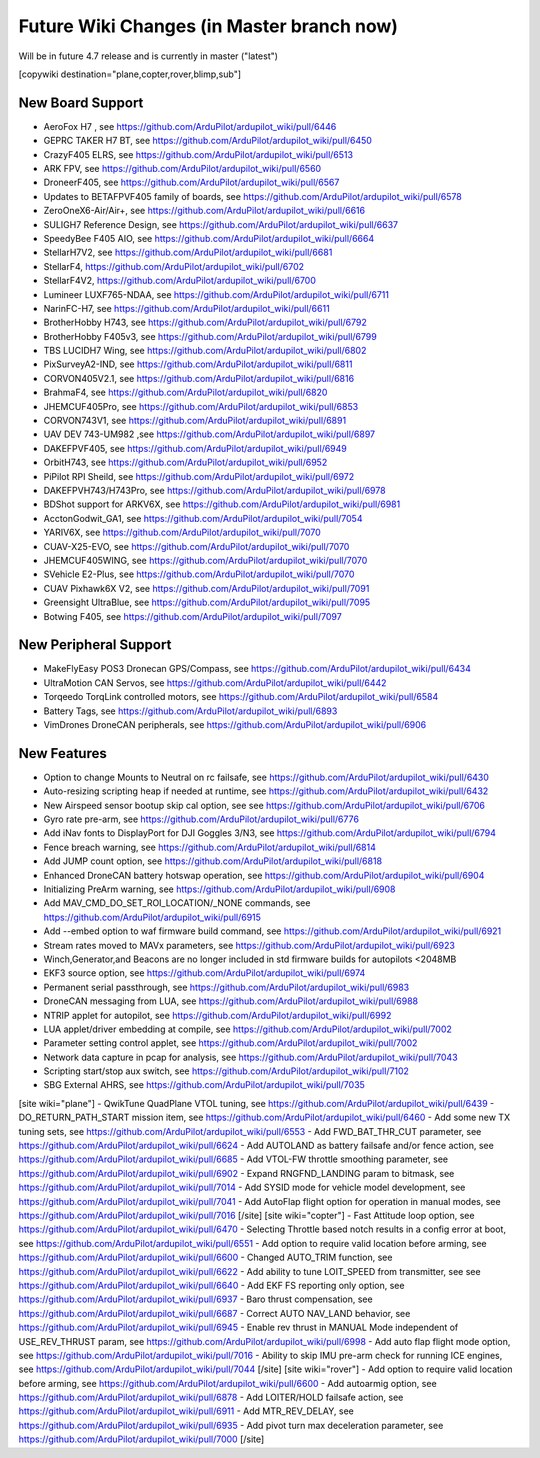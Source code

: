 .. _common-future-wiki-changes:

==========================================
Future Wiki Changes (in Master branch now)
==========================================
Will be in future 4.7 release and is currently in master ("latest")

[copywiki destination="plane,copter,rover,blimp,sub"]

New Board Support
=================
- AeroFox H7 , see https://github.com/ArduPilot/ardupilot_wiki/pull/6446
- GEPRC TAKER H7 BT, see https://github.com/ArduPilot/ardupilot_wiki/pull/6450
- CrazyF405 ELRS, see https://github.com/ArduPilot/ardupilot_wiki/pull/6513
- ARK FPV, see https://github.com/ArduPilot/ardupilot_wiki/pull/6560
- DroneerF405, see https://github.com/ArduPilot/ardupilot_wiki/pull/6567
- Updates to BETAFPVF405 family of boards, see https://github.com/ArduPilot/ardupilot_wiki/pull/6578
- ZeroOneX6-Air/Air+, see https://github.com/ArduPilot/ardupilot_wiki/pull/6616
- SULIGH7 Reference Design, see https://github.com/ArduPilot/ardupilot_wiki/pull/6637
- SpeedyBee F405 AIO, see https://github.com/ArduPilot/ardupilot_wiki/pull/6664
- StellarH7V2, see https://github.com/ArduPilot/ardupilot_wiki/pull/6681
- StellarF4, https://github.com/ArduPilot/ardupilot_wiki/pull/6702
- StellarF4V2, https://github.com/ArduPilot/ardupilot_wiki/pull/6700
- Lumineer LUXF765-NDAA, see https://github.com/ArduPilot/ardupilot_wiki/pull/6711
- NarinFC-H7, see https://github.com/ArduPilot/ardupilot_wiki/pull/6611
- BrotherHobby H743, see https://github.com/ArduPilot/ardupilot_wiki/pull/6792
- BrotherHobby F405v3, see https://github.com/ArduPilot/ardupilot_wiki/pull/6799
- TBS LUCIDH7 Wing, see https://github.com/ArduPilot/ardupilot_wiki/pull/6802
- PixSurveyA2-IND, see https://github.com/ArduPilot/ardupilot_wiki/pull/6811
- CORVON405V2.1, see https://github.com/ArduPilot/ardupilot_wiki/pull/6816
- BrahmaF4, see https://github.com/ArduPilot/ardupilot_wiki/pull/6820
- JHEMCUF405Pro, see https://github.com/ArduPilot/ardupilot_wiki/pull/6853
- CORVON743V1, see https://github.com/ArduPilot/ardupilot_wiki/pull/6891
- UAV DEV 743-UM982 ,see https://github.com/ArduPilot/ardupilot_wiki/pull/6897
- DAKEFPVF405, see https://github.com/ArduPilot/ardupilot_wiki/pull/6949
- OrbitH743, see https://github.com/ArduPilot/ardupilot_wiki/pull/6952
- PiPilot RPI Sheild, see https://github.com/ArduPilot/ardupilot_wiki/pull/6972
- DAKEFPVH743/H743Pro, see https://github.com/ArduPilot/ardupilot_wiki/pull/6978
- BDShot support for ARKV6X, see https://github.com/ArduPilot/ardupilot_wiki/pull/6981
- AcctonGodwit_GA1, see https://github.com/ArduPilot/ardupilot_wiki/pull/7054
- YARIV6X, see https://github.com/ArduPilot/ardupilot_wiki/pull/7070
- CUAV-X25-EVO, see https://github.com/ArduPilot/ardupilot_wiki/pull/7070
- JHEMCUF405WING, see https://github.com/ArduPilot/ardupilot_wiki/pull/7070
- SVehicle E2-Plus, see https://github.com/ArduPilot/ardupilot_wiki/pull/7070
- CUAV Pixhawk6X V2, see https://github.com/ArduPilot/ardupilot_wiki/pull/7091
- Greensight UltraBlue, see https://github.com/ArduPilot/ardupilot_wiki/pull/7095
- Botwing F405, see https://github.com/ArduPilot/ardupilot_wiki/pull/7097

New Peripheral Support
======================
- MakeFlyEasy POS3 Dronecan GPS/Compass, see https://github.com/ArduPilot/ardupilot_wiki/pull/6434
- UltraMotion CAN Servos, see https://github.com/ArduPilot/ardupilot_wiki/pull/6442
- Torqeedo TorqLink controlled motors, see https://github.com/ArduPilot/ardupilot_wiki/pull/6584
- Battery Tags, see https://github.com/ArduPilot/ardupilot_wiki/pull/6893
- VimDrones DroneCAN peripherals, see https://github.com/ArduPilot/ardupilot_wiki/pull/6906

New Features
============
- Option to change Mounts to Neutral on rc failsafe, see https://github.com/ArduPilot/ardupilot_wiki/pull/6430
- Auto-resizing scripting heap if needed at runtime, see https://github.com/ArduPilot/ardupilot_wiki/pull/6432
- New Airspeed sensor bootup skip cal option, see see https://github.com/ArduPilot/ardupilot_wiki/pull/6706
- Gyro rate pre-arm, see https://github.com/ArduPilot/ardupilot_wiki/pull/6776
- Add iNav fonts to DisplayPort for DJI Goggles 3/N3, see https://github.com/ArduPilot/ardupilot_wiki/pull/6794
- Fence breach warning, see https://github.com/ArduPilot/ardupilot_wiki/pull/6814
- Add JUMP count option, see https://github.com/ArduPilot/ardupilot_wiki/pull/6818
- Enhanced DroneCAN battery hotswap operation, see https://github.com/ArduPilot/ardupilot_wiki/pull/6904
- Initializing PreArm warning, see https://github.com/ArduPilot/ardupilot_wiki/pull/6908
- Add MAV_CMD_DO_SET_ROI_LOCATION/_NONE commands, see https://github.com/ArduPilot/ardupilot_wiki/pull/6915
- Add --embed option to waf firmware build command, see https://github.com/ArduPilot/ardupilot_wiki/pull/6921
- Stream rates moved to MAVx parameters, see https://github.com/ArduPilot/ardupilot_wiki/pull/6923
- Winch,Generator,and Beacons are no longer included in std firmware builds for autopilots <2048MB
- EKF3 source option, see https://github.com/ArduPilot/ardupilot_wiki/pull/6974
- Permanent serial passthrough, see https://github.com/ArduPilot/ardupilot_wiki/pull/6983
- DroneCAN messaging from LUA, see https://github.com/ArduPilot/ardupilot_wiki/pull/6988
- NTRIP applet for autopilot, see https://github.com/ArduPilot/ardupilot_wiki/pull/6992
- LUA applet/driver embedding at compile, see https://github.com/ArduPilot/ardupilot_wiki/pull/7002
- Parameter setting control applet, see https://github.com/ArduPilot/ardupilot_wiki/pull/7002
- Network data capture in pcap for analysis, see https://github.com/ArduPilot/ardupilot_wiki/pull/7043
- Scripting start/stop aux switch, see https://github.com/ArduPilot/ardupilot_wiki/pull/7102
- SBG External AHRS, see https://github.com/ArduPilot/ardupilot_wiki/pull/7035

[site wiki="plane"]
- QwikTune QuadPlane VTOL tuning, see https://github.com/ArduPilot/ardupilot_wiki/pull/6439
- DO_RETURN_PATH_START mission item, see https://github.com/ArduPilot/ardupilot_wiki/pull/6460
- Add some new TX tuning sets, see https://github.com/ArduPilot/ardupilot_wiki/pull/6553
- Add FWD_BAT_THR_CUT parameter, see https://github.com/ArduPilot/ardupilot_wiki/pull/6624
- Add AUTOLAND as battery failsafe and/or fence action, see https://github.com/ArduPilot/ardupilot_wiki/pull/6685
- Add VTOL-FW throttle smoothing parameter, see https://github.com/ArduPilot/ardupilot_wiki/pull/6902
- Expand RNGFND_LANDING param to bitmask, see https://github.com/ArduPilot/ardupilot_wiki/pull/7014
- Add SYSID mode for vehicle model development, see https://github.com/ArduPilot/ardupilot_wiki/pull/7041
- Add AutoFlap flight option for operation in manual modes, see https://github.com/ArduPilot/ardupilot_wiki/pull/7016
[/site]
[site wiki="copter"]
- Fast Attitude loop option, see https://github.com/ArduPilot/ardupilot_wiki/pull/6470
- Selecting Throttle based notch results in a config error at boot, see https://github.com/ArduPilot/ardupilot_wiki/pull/6551
- Add option to require valid location before arming, see https://github.com/ArduPilot/ardupilot_wiki/pull/6600
- Changed AUTO_TRIM function, see https://github.com/ArduPilot/ardupilot_wiki/pull/6622
- Add ability to tune LOIT_SPEED from transmitter, see see https://github.com/ArduPilot/ardupilot_wiki/pull/6640
- Add EKF FS reporting only option, see https://github.com/ArduPilot/ardupilot_wiki/pull/6937
- Baro thrust compensation, see https://github.com/ArduPilot/ardupilot_wiki/pull/6687
- Correct AUTO NAV_LAND behavior, see https://github.com/ArduPilot/ardupilot_wiki/pull/6945
- Enable rev thrust in MANUAL Mode independent of USE_REV_THRUST param, see https://github.com/ArduPilot/ardupilot_wiki/pull/6998
- Add auto flap flight mode option, see https://github.com/ArduPilot/ardupilot_wiki/pull/7016
- Ability to skip IMU pre-arm check for running ICE engines, see https://github.com/ArduPilot/ardupilot_wiki/pull/7044
[/site]
[site wiki="rover"]
- Add option to require valid location before arming, see https://github.com/ArduPilot/ardupilot_wiki/pull/6600
- Add autoarmig option, see https://github.com/ArduPilot/ardupilot_wiki/pull/6878
- Add LOITER/HOLD failsafe action, see https://github.com/ArduPilot/ardupilot_wiki/pull/6911
- Add MTR_REV_DELAY, see https://github.com/ArduPilot/ardupilot_wiki/pull/6935
- Add pivot turn max deceleration parameter, see https://github.com/ArduPilot/ardupilot_wiki/pull/7000
[/site]
